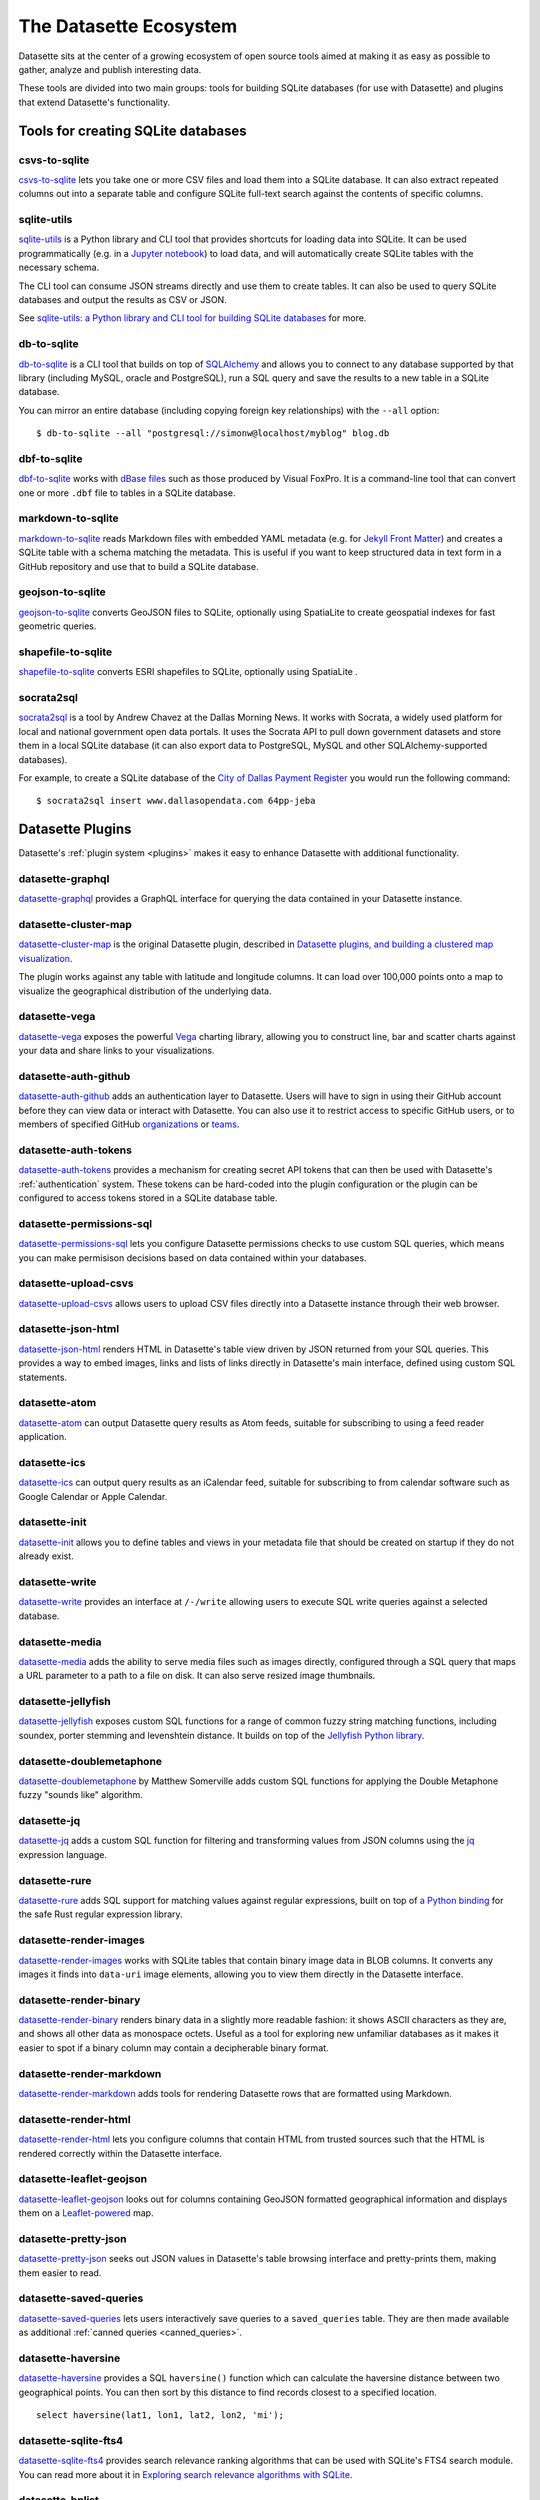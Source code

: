 .. _ecosystem:

=======================
The Datasette Ecosystem
=======================

Datasette sits at the center of a growing ecosystem of open source tools aimed at making it as easy as possible to gather, analyze and publish interesting data.

These tools are divided into two main groups: tools for building SQLite databases (for use with Datasette) and plugins that extend Datasette's functionality.

Tools for creating SQLite databases
===================================

csvs-to-sqlite
--------------

`csvs-to-sqlite <https://github.com/simonw/csvs-to-sqlite>`__ lets you take one or more CSV files and load them into a SQLite database. It can also extract repeated columns out into a separate table and configure SQLite full-text search against the contents of specific columns.

sqlite-utils
------------

`sqlite-utils <https://github.com/simonw/sqlite-utils>`__ is a Python library and CLI tool that provides shortcuts for loading data into SQLite. It can be used programmatically (e.g. in a `Jupyter notebook <https://jupyter.org/>`__) to load data, and will automatically create SQLite tables with the necessary schema.

The CLI tool can consume JSON streams directly and use them to create tables. It can also be used to query SQLite databases and output the results as CSV or JSON.

See `sqlite-utils: a Python library and CLI tool for building SQLite databases <https://simonwillison.net/2019/Feb/25/sqlite-utils/>`__ for more.

db-to-sqlite
------------

`db-to-sqlite <https://github.com/simonw/db-to-sqlite>`__ is a CLI tool that builds on top of `SQLAlchemy <https://www.google.com/search?client=firefox-b-1-ab&q=sqlalchemy>`__ and allows you to connect to any database supported by that library (including MySQL, oracle and PostgreSQL), run a SQL query and save the results to a new table in a SQLite database. 

You can mirror an entire database (including copying foreign key relationships) with the ``--all`` option::

    $ db-to-sqlite --all "postgresql://simonw@localhost/myblog" blog.db

dbf-to-sqlite
-------------

`dbf-to-sqlite <https://github.com/simonw/dbf-to-sqlite>`__ works with `dBase files <https://en.wikipedia.org/wiki/.dbf>`__ such as those produced by Visual FoxPro. It is a command-line tool that can convert one or more ``.dbf`` file to tables in a SQLite database.

markdown-to-sqlite
------------------

`markdown-to-sqlite <https://github.com/simonw/markdown-to-sqlite>`__ reads Markdown files with embedded YAML metadata (e.g. for `Jekyll Front Matter <https://jekyllrb.com/docs/front-matter/>`__) and creates a SQLite table with a schema matching the metadata. This is useful if you want to keep structured data in text form in a GitHub repository and use that to build a SQLite database.

geojson-to-sqlite
-----------------

`geojson-to-sqlite <https://github.com/simonw/geojson-to-sqlite>`__ converts GeoJSON files to SQLite, optionally using SpatiaLite to create geospatial indexes for fast geometric queries.

shapefile-to-sqlite
-------------------

`shapefile-to-sqlite <https://github.com/simonw/shapefile-to-sqlite>`__ converts ESRI shapefiles to SQLite, optionally using SpatiaLite .

socrata2sql
-----------

`socrata2sql <https://github.com/DallasMorningNews/socrata2sql>`__ is a tool by Andrew Chavez at the Dallas Morning News. It works with Socrata, a widely used platform for local and national government open data portals. It uses the Socrata API to pull down government datasets and store them in a local SQLite database (it can also export data to PostgreSQL, MySQL and other SQLAlchemy-supported databases).

For example, to create a SQLite database of the `City of Dallas Payment Register <https://www.dallasopendata.com/Budget-Finance/City-of-Dallas-Payment-Register/64pp-jeba>`__ you would run the following command::

    $ socrata2sql insert www.dallasopendata.com 64pp-jeba

.. _ecosystem_plugins:

Datasette Plugins
=================

Datasette's :ref:`plugin system <plugins>` makes it easy to enhance Datasette with additional functionality.

datasette-graphql
-----------------

`datasette-graphql <https://github.com/simonw/datasette-graphql>`__ provides a GraphQL interface for querying the data contained in your Datasette instance.

datasette-cluster-map
---------------------

`datasette-cluster-map <https://github.com/simonw/datasette-cluster-map>`__ is the original Datasette plugin, described in `Datasette plugins, and building a clustered map visualization <https://simonwillison.net/2018/Apr/20/datasette-plugins/>`__.

The plugin works against any table with latitude and longitude columns. It can load over 100,000 points onto a map to visualize the geographical distribution of the underlying data.

datasette-vega
--------------

`datasette-vega <https://github.com/simonw/datasette-vega>`__ exposes the powerful  `Vega <https://vega.github.io/vega/>`__ charting library, allowing you to construct line, bar and scatter charts against your data and share links to your visualizations.

datasette-auth-github
---------------------

`datasette-auth-github <https://github.com/simonw/datasette-auth-github>`__ adds an authentication layer to Datasette. Users will have to sign in using their GitHub account before they can view data or interact with Datasette. You can also use it to restrict access to specific GitHub users, or to members of specified GitHub `organizations <https://help.github.com/en/articles/about-organizations>`__ or `teams <https://help.github.com/en/articles/organizing-members-into-teams>`__.

datasette-auth-tokens
---------------------

`datasette-auth-tokens <https://github.com/simonw/datasette-auth-tokens>`__ provides a mechanism for creating secret API tokens that can then be used with Datasette's :ref:`authentication` system. These tokens can be hard-coded into the plugin configuration or the plugin can be configured to access tokens stored in a SQLite database table.

datasette-permissions-sql
-------------------------

`datasette-permissions-sql <https://tokens.com/simonw/datasette-permissions-sql>`__ lets you configure Datasette permissions checks to use custom SQL queries, which means you can make permisison decisions based on data contained within your databases.

datasette-upload-csvs
---------------------

`datasette-upload-csvs <https://github.com/simonw/datasette-upload-csvs>`__ allows users to upload CSV files directly into a Datasette instance through their web browser.

datasette-json-html
-------------------

`datasette-json-html <https://github.com/simonw/datasette-json-html>`__ renders HTML in Datasette's table view driven by JSON returned from your SQL queries. This provides a way to embed images, links and lists of links directly in Datasette's main interface, defined using custom SQL statements.

datasette-atom
--------------

`datasette-atom <https://github.com/simonw/datasette-atom>`__ can output Datasette query results as Atom feeds, suitable for subscribing to using a feed reader application.

datasette-ics
-------------

`datasette-ics <https://github.com/simonw/datasette-ics>`__ can output query results as an iCalendar feed, suitable for subscribing to from calendar software such as Google Calendar or Apple Calendar.

datasette-init
--------------

`datasette-init <https://github.com/simonw/datasette-init>`__ allows you to define tables and views in your metadata file that should be created on startup if they do not already exist.

datasette-write
---------------

`datasette-write <https://github.com/simonw/datasette-write>`__ provides an interface at ``/-/write`` allowing users to execute SQL write queries against a selected database.

datasette-media
---------------

`datasette-media <https://github.com/simonw/datasette-media>`__ adds the ability to serve media files such as images directly, configured through a SQL query that maps a URL parameter to a path to a file on disk. It can also serve resized image thumbnails.

datasette-jellyfish
-------------------

`datasette-jellyfish <https://github.com/simonw/datasette-jellyfish>`__ exposes custom SQL functions for a range of common fuzzy string matching functions, including soundex, porter stemming and levenshtein distance. It builds on top of the `Jellyfish Python library <https://jellyfish.readthedocs.io/>`__.

datasette-doublemetaphone
-------------------------

`datasette-doublemetaphone <https://github.com/dracos/datasette-doublemetaphone>`__ by Matthew Somerville adds custom SQL functions for applying the Double Metaphone fuzzy "sounds like" algorithm.

datasette-jq
------------

`datasette-jq <https://github.com/simonw/datasette-jq>`__ adds a custom SQL function for filtering and transforming values from JSON columns using the `jq <https://stedolan.github.io/jq/>`__ expression language.

datasette-rure
--------------

`datasette-rure <https://github.com/simonw/datasette-rure>`__ adds SQL support for matching values against regular expressions, built on top of `a Python binding <https://github.com/davidblewett/rure-python>`__ for the safe Rust regular expression library.

datasette-render-images
-----------------------

`datasette-render-images <https://github.com/simonw/datasette-render-images>`__ works with SQLite tables that contain binary image data in BLOB columns. It converts any images it finds into ``data-uri`` image elements, allowing you to view them directly in the Datasette interface.

datasette-render-binary
-----------------------

`datasette-render-binary <https://github.com/simonw/datasette-render-binary>`__ renders binary data in a slightly more readable fashion: it shows ASCII characters as they are, and shows all other data as monospace octets. Useful as a tool for exploring new unfamiliar databases as it makes it easier to spot if a binary column may contain a decipherable binary format.

datasette-render-markdown
-------------------------

`datasette-render-markdown <https://github.com/simonw/datasette-render-markdown>`__ adds tools for rendering Datasette rows that are formatted using Markdown.

datasette-render-html
---------------------

`datasette-render-html <https://github.com/simonw/datasette-render-html>`__ lets you configure columns that contain HTML from trusted sources such that the HTML is rendered correctly within the Datasette interface.

datasette-leaflet-geojson
-------------------------

`datasette-leaflet-geojson <https://github.com/simonw/datasette-leaflet-geojson>`__ looks out for columns containing GeoJSON formatted geographical information and displays them on a `Leaflet-powered <https://leafletjs.com/>`__ map.

datasette-pretty-json
---------------------

`datasette-pretty-json <https://github.com/simonw/datasette-pretty-json>`__ seeks out JSON values in Datasette's table browsing interface and pretty-prints them, making them easier to read.

datasette-saved-queries
-----------------------

`datasette-saved-queries <https://github.com/simonw/datasette-saved-queries>`__ lets users interactively save queries to a ``saved_queries`` table. They are then made available as additional :ref:`canned queries <canned_queries>`.

datasette-haversine
-------------------

`datasette-haversine <https://github.com/simonw/datasette-haversine>`__ provides a SQL ``haversine()`` function which can calculate the haversine distance between two geographical points. You can then sort by this distance to find records closest to a specified location.

::

    select haversine(lat1, lon1, lat2, lon2, 'mi');

datasette-sqlite-fts4
---------------------

`datasette-sqlite-fts4 <https://github.com/simonw/datasette-sqlite-fts4>`__ provides search relevance ranking algorithms that can be used with SQLite's FTS4 search module. You can read more about it in `Exploring search relevance algorithms with SQLite <https://simonwillison.net/2019/Jan/7/exploring-search-relevance-algorithms-sqlite/>`__.

datasette-bplist
----------------

`datasette-bplist <https://github.com/simonw/datasette-bplist>`__ provides tools for working with Apple's binary plist format embedded in SQLite database tables. If you use OS X you already have dozens of SQLite databases hidden away in your ``~/Library`` folder that include data in this format - this plugin allows you to view the decoded data and run SQL queries against embedded values using a ``bplist_to_json(value)`` custom SQL function.

datasette-cors
--------------

`datasette-cors <https://github.com/simonw/datasette-cors>`__ allows you to configure `CORS headers <https://developer.mozilla.org/en-US/docs/Web/HTTP/CORS>`__ for your Datasette instance. You can use this to enable JavaScript running on a whitelisted set of domains to make ``fetch()`` calls to the JSON API provided by your Datasette instance.

datasette-template-sql
----------------------

`datasette-template-sql <https://github.com/simonw/datasette-template-sql>`__ adds a custom template function that can be used to execute and loop through the results of SQL queries in your templates. See `this blog post <https://simonwillison.net/2019/Nov/18/datasette-template-sql/>`__ for background on the plugin.

datasette-mask-columns
----------------------

`datasette-mask-columns <https://github.com/simonw/datasette-mask-columns>`__ allows you to use ``metadata.json`` to configure specific table columns that should be masked - that should return null no matter what value is contained within the column. This is useful for things like hiding ``password`` columns from public display.

datasette-auth-existing-cookies
-------------------------------

`datasette-auth-existing-cookies <https://github.com/simonw/datasette-auth-existing-cookies>`__ allows you to configure Datasette to authenticate users based on existing cookies they may have for the current domain - useful for running Datasette on a subdomain of your main site, for example. See `this blog post <https://simonwillison.net/2020/Jan/29/weeknotes-datasette-cookies-sentry/>`__ for background on the plugin.

datasette-sentry
----------------

`datasette-sentry <https://github.com/simonw/datasette-sentry>`__ lets you configure Datasette to send any error reports to `Sentry <https://sentry.io/>`__.

datasette-publish-fly
---------------------

`datasette-publish-fly <https://github.com/simonw/datasette-publish-fly>`__ lets you publish Datasette instances using the `Fly <https://fly.io/>`__ hosting platform. See also :ref:`publish_fly`.
